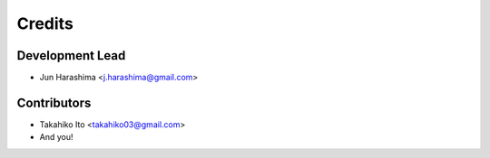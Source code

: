 =======
Credits
=======

Development Lead
----------------

* Jun Harashima <j.harashima@gmail.com>

Contributors
------------

* Takahiko Ito <takahiko03@gmail.com>
* And you!
